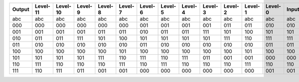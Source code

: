 +----------+------------+------------+-----------+-----------+-----------+-----------+-----------+-----------+-----------+-----------+-----------+-----------+---------+
| Output   | Level-11   | Level-10   | Level-9   | Level-8   | Level-7   | Level-6   | Level-5   | Level-4   | Level-3   | Level-2   | Level-1   | Level-0   | Input   |
+==========+============+============+===========+===========+===========+===========+===========+===========+===========+===========+===========+===========+=========+
| abc      | abc        | abc        | abc       | abc       | abc       | abc       | abc       | abc       | abc       | abc       | abc       | abc       | abc     |
+----------+------------+------------+-----------+-----------+-----------+-----------+-----------+-----------+-----------+-----------+-----------+-----------+---------+
| 000      | 000        | 000        | 000       | 000       | 000       | 001       | 001       | 001       | 001       | 011       | 011       | 010       | 010     |
+----------+------------+------------+-----------+-----------+-----------+-----------+-----------+-----------+-----------+-----------+-----------+-----------+---------+
| 001      | 001        | 001        | 001       | 011       | 011       | 010       | 011       | 011       | 111       | 101       | 100       | 101       | 101     |
+----------+------------+------------+-----------+-----------+-----------+-----------+-----------+-----------+-----------+-----------+-----------+-----------+---------+
| 010      | 011        | 011        | 111       | 101       | 100       | 101       | 101       | 101       | 101       | 111       | 110       | 111       | 111     |
+----------+------------+------------+-----------+-----------+-----------+-----------+-----------+-----------+-----------+-----------+-----------+-----------+---------+
| 011      | 010        | 010        | 010       | 010       | 010       | 011       | 010       | 010       | 010       | 010       | 010       | 011       | 011     |
+----------+------------+------------+-----------+-----------+-----------+-----------+-----------+-----------+-----------+-----------+-----------+-----------+---------+
| 100      | 100        | 100        | 100       | 100       | 101       | 100       | 100       | 100       | 100       | 100       | 101       | 100       | 100     |
+----------+------------+------------+-----------+-----------+-----------+-----------+-----------+-----------+-----------+-----------+-----------+-----------+---------+
| 101      | 101        | 101        | 101       | 111       | 110       | 111       | 110       | 111       | 011       | 001       | 001       | 000       | 000     |
+----------+------------+------------+-----------+-----------+-----------+-----------+-----------+-----------+-----------+-----------+-----------+-----------+---------+
| 110      | 111        | 110        | 110       | 110       | 111       | 110       | 111       | 110       | 110       | 110       | 111       | 110       | 110     |
+----------+------------+------------+-----------+-----------+-----------+-----------+-----------+-----------+-----------+-----------+-----------+-----------+---------+
| 111      | 110        | 111        | 011       | 001       | 001       | 000       | 000       | 000       | 000       | 000       | 000       | 001       | 001     |
+----------+------------+------------+-----------+-----------+-----------+-----------+-----------+-----------+-----------+-----------+-----------+-----------+---------+